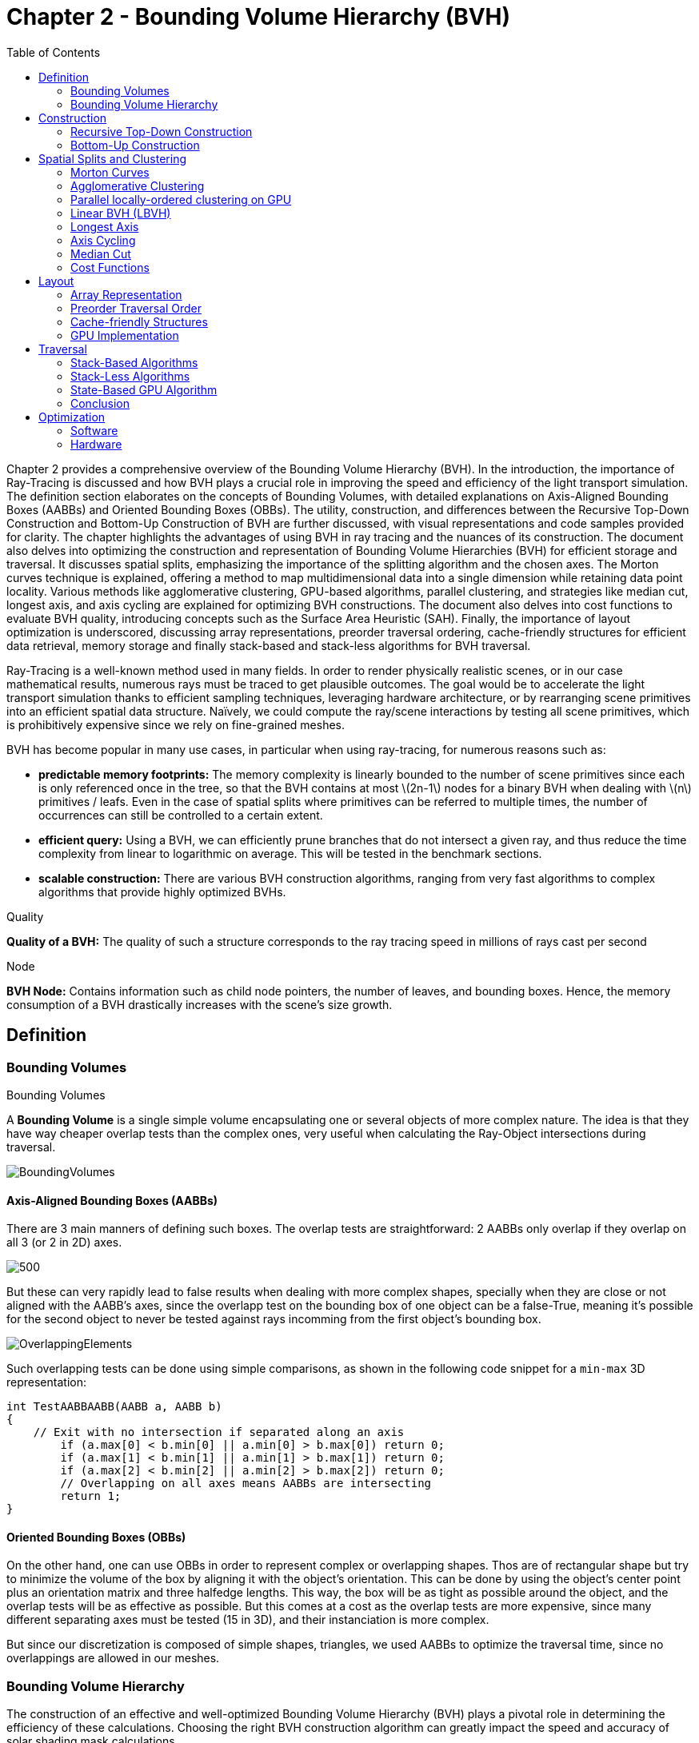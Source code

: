 = Chapter 2 - Bounding Volume Hierarchy (BVH)
:toc: macro

toc::[]

Chapter 2 provides a comprehensive overview of the Bounding Volume Hierarchy (BVH). In the introduction, the importance of Ray-Tracing is discussed and how BVH plays a crucial role in improving the speed and efficiency of the light transport simulation. The definition section elaborates on the concepts of Bounding Volumes, with detailed explanations on Axis-Aligned Bounding Boxes (AABBs) and Oriented Bounding Boxes (OBBs). The utility, construction, and differences between the Recursive Top-Down Construction and Bottom-Up Construction of BVH are further discussed, with visual representations and code samples provided for clarity. The chapter highlights the advantages of using BVH in ray tracing and the nuances of its construction. The document also delves into optimizing the construction and representation of Bounding Volume Hierarchies (BVH) for efficient storage and traversal. It discusses spatial splits, emphasizing the importance of the splitting algorithm and the chosen axes. The Morton curves technique is explained, offering a method to map multidimensional data into a single dimension while retaining data point locality. Various methods like agglomerative clustering, GPU-based algorithms, parallel clustering, and strategies like median cut, longest axis, and axis cycling are explained for optimizing BVH constructions. The document also delves into cost functions to evaluate BVH quality, introducing concepts such as the Surface Area Heuristic (SAH). Finally, the importance of layout optimization is underscored, discussing array representations, preorder traversal ordering, cache-friendly structures for efficient data retrieval, memory storage and finally stack-based and stack-less algorithms for BVH traversal.


Ray-Tracing is a well-known method used in many fields. In order to render physically realistic scenes, or in our case mathematical results, numerous rays must be traced to get plausible outcomes. The goal would be to accelerate the light transport simulation thanks to efficient sampling techniques, leveraging hardware architecture, or by rearranging scene primitives into an efficient spatial data structure. Naïvely, we could compute the ray/scene interactions by testing all scene primitives, which is prohibitively expensive since we rely on fine-grained meshes.

BVH has become popular in many use cases, in particular when using ray-tracing, for numerous reasons such as:

- **predictable memory footprints:** The memory complexity is linearly bounded to the number of scene primitives since each is only referenced once in the tree, so that the BVH contains at most \(2n-1\) nodes for a binary BVH when dealing with \(n\) primitives / leafs. Even in the case of spatial splits where primitives can be referred to multiple times, the number of occurrences can still be controlled to a certain extent.
- **efficient query:** Using a BVH, we can efficiently prune branches that do not intersect a given ray, and thus reduce the time complexity from linear to logarithmic on average. This will be tested in the benchmark sections.
- **scalable construction:** There are various BVH construction algorithms, ranging from very fast algorithms to complex algorithms that provide highly optimized BVHs.

.Quality
[.def#def:Quality]
****
[stem]
**Quality of a BVH:** The quality of such a structure corresponds to the ray tracing speed in millions of rays cast per second
****

.Node
[.def#def:Node]
****
[stem]
**BVH Node:** Contains information such as child node pointers, the number of leaves, and bounding boxes. Hence, the memory consumption of a BVH drastically increases with the scene's size growth.
****

== Definition

=== Bounding Volumes

.Bounding Volumes
[.def#def:BV]
****
[stem]
A **Bounding Volume** is a single simple volume encapsulating one or several objects of more complex nature. The idea is that they have way cheaper overlap tests than the complex ones, very useful when calculating the Ray-Object intersections during traversal.
****

[]
image::BoundingVolumes.png[]

==== Axis-Aligned Bounding Boxes (AABBs)

There are 3 main manners of defining such boxes. The overlap tests are straightforward: 2 AABBs only overlap if they overlap on all 3 (or 2 in 2D) axes.

[]
image::AABBs.png[500]

But these can very rapidly lead to false results when dealing with more complex shapes, specially when they are close or not aligned with the AABB's axes, since the overlapp test on the bounding box of one object can be a false-True, meaning it's possible for the second object to never be tested against rays incomming from the first object's bounding box.
[]
image::OverlappingElements.png[]

Such overlapping tests can be done using simple comparisons, as shown in the following code snippet for a `min-max` 3D representation:

[source,c++]
----
int TestAABBAABB(AABB a, AABB b)
{
    // Exit with no intersection if separated along an axis
	if (a.max[0] < b.min[0] || a.min[0] > b.max[0]) return 0; 
	if (a.max[1] < b.min[1] || a.min[1] > b.max[1]) return 0; 
	if (a.max[2] < b.min[2] || a.min[2] > b.max[2]) return 0; 
	// Overlapping on all axes means AABBs are intersecting 
	return 1;
}
----

==== Oriented Bounding Boxes (OBBs)

On the other hand, one can use OBBs in order to represent complex or overlapping shapes. Thos are of rectangular shape but try to minimize the volume of the box by aligning it with the object's orientation. This can be done by using the object's center point plus an orientation matrix and three halfedge lengths. This way, the box will be as tight as possible around the object, and the overlap tests will be as effective as possible. But this comes at a cost as the overlap tests are more expensive, since many different separating axes must be tested (15 in 3D), and their instanciation is more complex. 

But since our discretization is composed of simple shapes, triangles, we used AABBs to optimize the traversal time, since no overlappings are allowed in our meshes.

=== Bounding Volume Hierarchy
The construction of an effective and well-optimized Bounding Volume Hierarchy (BVH) plays a pivotal role in determining the efficiency of these calculations. Choosing the right BVH construction algorithm can greatly impact the speed and accuracy of solar shading mask calculations.

Numerous techniques have been developed to construct BVHs efficiently, and the choice of technique can significantly affect the structure and traversal behavior of the resulting BVH. Techniques vary from classic bottom-up approaches like the Surface Area Heuristic (SAH) to top-down techniques like Binary Space Partitioning (BSP).

Each technique has its strengths and weaknesses, and their impact becomes even more pronounced when applied to solar shading mask calculations. For instance, scenes with highly detailed geometry might benefit from BVHs constructed with the SAH algorithm (<<Cost Functions>>), as it efficiently reduces the number of unnecessary ray-object intersection tests. On the other hand, scenes with varying object densities could benefit from median splits and axis-cycling, ensuring that the splitting axes are evenly distributed and can help maintain overall balance during the BVH construction.

Furthermore, the trade-off between construction time and traversal efficiency cannot be overlooked. While some techniques may yield BVHs with faster traversal times, they might require longer construction times, but this would be acceptable for the computation of solar shading masks, since the BVH is constructed only once and then used for many ray-object intersection tests.

A visual definition of a BVH structure using Axis-Aligned Bounding-Boxes.

[]
image::BVH.png[]

In this context, `N1` would be the bounding volume for the entire object or scene, `N2` and `N3` would be those respectively containing `N4` and `N5`, and so on, until we reach the leaves of the tree, which are directly the bounding boxes of the primitives.

== Construction

Visual representation of the construction process of a BVH :
[]
image::constructmet.png[width=500]

=== Recursive Top-Down Construction

In the code snippet below, written by Luca Berti, a recursive top-down construction algorithm was proposed for further improvements. We can see that he adopts a recursive build function, which is called to create each node of the tree. Here is the proposed implementation:


[source,cpp]
----
    BVHNode * recursiveBuild(BVHNode * current_parent, int cut_dimension, int start_index_primitive, int end_index_primitive, std::vector<int> &orderedPrims)
    {
        LOG(INFO) <<fmt::format("cut dimension {}, start index primitive {}, end index primitive {}",cut_dimension,start_index_primitive,end_index_primitive);
        Eigen::VectorXd M_bound_min_node(nDim),M_bound_max_node(nDim);
        BVHNode * node = new BVHTree::BVHNode();
        M_bound_min_node = M_primitiveInfo[start_index_primitive].M_bound_min;
        M_bound_max_node = M_primitiveInfo[start_index_primitive].M_bound_max;
        for (int i = start_index_primitive+1; i < end_index_primitive; ++i)
		{
            M_bound_min_node = node->newBoundsMin(M_bound_min_node,M_primitiveInfo[i].M_bound_min);
            M_bound_max_node = node->newBoundsMax(M_bound_max_node,M_primitiveInfo[i].M_bound_max);
        }
        auto mid = (start_index_primitive + end_index_primitive) / 2;
        std::nth_element(&M_primitiveInfo[start_index_primitive], &M_primitiveInf[mid], &M_primitiveInfo[end_index_primitive-1]+1, 
        [cut_dimension](const BVHPrimitiveInfo &a, const BVHPrimitiveInfo &b) 
		{ 
            return a.M_centroid[cut_dimension] < b.M_centroid[cut_dimension];
        });
        int nPrimitives = end_index_primitive - start_index_primitive;
        if (nPrimitives == 1) 
        {
            // Create a leaf, since there is only one primitive in the list
            int firstPrimOffset = orderedPrims.size();
            for (int i = start_index_primitive; i < end_index_primitive; ++i) 
            {
            int primNum = M_primitiveInfo[i].M_primitiveNumber;
            orderedPrims.push_back(primNum);
            }
            node->buildLeaf(current_parent,firstPrimOffset, nPrimitives, M_bound_min_node,M_bound_max_node);
            return node;
        }
        else{
            // Create a node, since there are at least two primitives in the list
            node->buildInternalNode(current_parent,(cut_dimension+1)%nDim,
                                    recursiveBuild( node, (cut_dimension+1)%nDim, start_index_primitive, mid, orderedPrims),
                                    recursiveBuild( node, (cut_dimension+1)%nDim, mid, end_index_primitive, orderedPrims));
        }
        return node;
    }
----

This function is responsible for constructing the BVH tree from the primitives. It's called recursively and each time it either creates a leaf node if there's only one primitive left, or an internal node with two child nodes. The primitives are split by choosing a cutting dimension and sorting them by their centroids along this dimension, and then the data is divided into two equally sized parts, for each of which a new node is created. 

The cutting dimension is cycled between 0, 1, 2 (representing the x, y, and z axes in a 3D space) by using `(cut_dimension+1)%nDim` in the recursive calls (<<Axis Cycling>>). This is the main "Divide and Conquer" idea behind this top-down construction algorithm.

It then sorts the primitives by their centroids along the cutting dimension, using the `std::nth_element` function, which partially sorts the primitives so that the element at the mid index will be in the place it would be in a fully sorted array, and all elements before it are less than or equal to the elements after it. The comparison function :

[source,c++]
----
[cut_dimension](const BVHPrimitiveInfo &a, const BVHPrimitiveInfo &b) { return a.M_centroid[cut_dimension] < b.M_centroid[cut_dimension]; }
----

is used to sort the elements based on their centroids along the cutting dimension (<<Median Cut>>).

Finally, the data is divided into two equally sized parts when calculating the midpoint of the primitives' indexes.

Other splitting algorithms can be used, such as the Surface Area Heuristic (SAH) or the Middle Split Heuristic (MSH), which are listed and explained in the <<Spatial Splits and Clustering>> section.

=== Bottom-Up Construction

Instead of starting with all scene primitives in one cluster and recursively splitting them, bottom-up construction algorithms start with each primitive in its own cluster and recursively merge the closest pairs. This is done either until the desired number of clusters is reached, or each cluster contains a maximum number of primitives. The clusters are then used as the primitives for the next level of the tree. This process is repeated until the root node is reached.

But such a method wouldn't be the best for our purpose, first of all, looking at its inefficiency in finding pairs, we observe that every time we need to merge two clusters, we have to determine which two are the closest. This operation can be computationally expensive and can result in O(n^2) time complexity if not optimized. For a large number of primitives, this can slow down the construction process considerably. Most important, such techniques suffer from a strong lack in flexibility: the algorithm involves the creation and deletion of nodes dynamically, and the management of an array of active nodes. This can lead to fragmentation and additional memory overhead, which is unacceptable due to the need of scaling up the algorithm to be performed on GPUs, where memory is very limited. The bottom-up approach generally lacks the flexibility to adapt the BVH structure based on specific traversal use-cases. For instance, in solar shading masks computations, certain areas might need more detailed BVH structures (higher resolution) than others. Bottom-up methods don't inherently allow for this granularity during construction, as opposed to the top-down approach, where the BVH structure can be adapted to our needs at each step of the construction process.

Below is an example of a bottom-up construction algorithm, found in `Real-Time Collision Detection` by Christer Ericson:

[source,c++]
---- 
Node *BottomUpBVTree(Object object[], int numObjects)
{
    assert(numObjects != 0);
	int i, j;
	// Allocate temporary memory for holding node pointers to // the current set of active nodes (initially the leaves) NodePtr *pNodes = new NodePtr[numObjects];
    // Form the leaf nodes for the given input objects
    for (i = 0; i < numObjects; i++) {
        pNodes[i] = new Node;
        pNodes[i]->type = LEAF;
        pNodes[i]->object = &object[i];
	}
    // Merge pairs together until just the root object left
    while (numObjects > 1) {
        // Find indices of the two "nearest" nodes, based on some criterion
        FindNodesToMerge(&pNodes[0], numObjects, &i, &j);
        // Group nodes i and j together under a new internal node
		Node *pPair = new Node;
		pPair->type = NODE;
		pPair->left = pNodes[i];
		pPair->right = pNodes[j];
		// Compute a bounding volume for the two nodes
		pPair->BV = ComputeBoundingVolume(pNodes[i]->object, pNodes[j]->object);
		// Remove the two nodes from the active set and add in the new node.
		// Done by putting new node at index ’min’ and copying last entry to ’max’ int min = i, max = j;
		if (i > j) min = j, max = i;
		pNodes[min] = pPair;
		pNodes[max] = pNodes[numObjects - 1];
		numObjects--;
	}
    // Free temporary storage and return root of tree
    Node *pRoot = pNodes[0];
    delete pNodes;
    return pRoot;
}
----

Introduced by Walter et al., bottom-up construction by agglomerative clustering proposes to start with all scene primitives considered as individual clusters and recursively merges the closest pairs (the distance function being for example the surface area of a bounding box enclosing both clusters). In general, these trees tend to have lower global costs, but the construction is more time-consuming.

== Spatial Splits and Clustering 

Performing the spatial splits in an optimized way is crucial to the performance of the BVH. In fact, this is deeply related to the BVH's layout, which is the way the BVH is stored in memory, hence having a strong impact on it's construction time, the resulting quality of the BVH, and the traversal performance. The first step is to choose the splitting algorithm, and more importantly the separating axes.

=== Morton Curves

. Morton Curves
[.def#def:Morton]
****
[stem]
**Morton curves** map multidimensional data to one dimension while preserving the locality of the data points. They can be considered as a special 1-dimensional path traversing multidimensional data. Displayed below is an example of a Z-order curve (also known as a Morton curve) in a two-dimensional plane. The curve is constructed by interleaving the binary representations of the x and y coordinates of the data points. The resulting curve is continuous and preserves the locality of the data points, meaning that nearby points in the multidimensional space are also nearby in the one-dimensional space. This property is very useful for spatial indexing and spatial data structures, such as during the construction process of BVHs.
****

[]
image::morton.png[width=300px]

These can be defined thanks to various algorithms presented on
link:https://developer.nvidia.com/blog/thinking-parallel-part-iii-tree-construction-gpu/[NVIDIA's website].


=== Agglomerative Clustering
The major inconvenience when using bottom-up algorithms is that the upper nodes are poorly locally optimized and thus the research for the closest neighbor can be very costly. To prevent this, Gu et al proposed to recursively perform spatial median splits based on Morton codes until each subtree contains less than a chosen number of clusters. The clusters are merged using agglomerative clustering. Using this at all levels in the BVH, even the top level nodes' split will be locally optimized.

Meister and Bittner proposed a GPU-based algorithm using k-means clustering: scene primitives are subdivided into k clusters using k-means clustering. When done recursively, a k-ary BVH is built, which can also be converted to a binary tree by constructing intermediate levels using agglomerative clustering.

=== Parallel locally-ordered clustering on GPU
Introduced by Meister and Bittner, the key observation is that the distance functions have a non-decreasing property, meaning that once we found two mutually corresponding nearest neighbors, we can immediately merge their clusters since no other closer one will be found. The clusters are kept sorted along the Morton Curve, finding the nearest cluster by searching both sides of the sorted cluster array, testing a predefined number of clusters. Since it does not rely on distance matrices, it is GPU-friendly, and only a small number of iterations are needed to build the whole tree.

=== Linear BVH (LBVH)
The hierarchical nature of the BVH prevents a straightforward parallelization of the construction algorithm. But now, the BVH construction can be reduced to sorting scene primitives along the Morton curve (the order is given by Morton codes of fixed length, 32 or 64 bits), and using optimized sorting algorithms such as the radix sort, it can be done in 2n-1 time. The Morton code implicitly encodes a BVH constructor by spatial median splits.

=== Longest Axis
One straightforward approach is to choose the axis with the longest extent of the bounding volume as the separating axis. This can help effectively divide the scene along its largest dimension, potentially leading to more balanced partitions.

=== Axis Cycling
Another method involves cycling through the three axes (X, Y, Z) and selecting the next axis in a cyclic manner for each spatial split. This approach ensures that the splitting axes are evenly distributed and can help maintain overall balance in the BVH construction.  This is the approach proposed by Luca Berti, presented in the original code of this project, like seen during the call to the recursive build function:

[source,c++]
----
node->buildInternalNode(current_parent,(cut_dimension+1)%nDim,
                                        recursiveBuild( node, (cut_dimension+1)%nDim, start_index_primitive, mid, orderedPrims),
                                        recursiveBuild( node, (cut_dimension+1)%nDim, mid, end_index_primitive, orderedPrims));
----

The 2nd value representing the cutting dimension is cycled between 0, 1 and 2, representing the x, y and z axes of our 3 dimensional euclidean space, by using `(cut_dimension+1)%nDim` in the recursive calls. At each call, it is incremented by 1, enabling a different splitting axis to be used at *each level* of the tree. After choosing the splitting axis, the median value along that axis is computed and used as the splitting position, also know as a median cut, discussed right below.

=== Median Cut
The median cut strategy involves computing the median value along a specific axis and using it as the splitting position. This method aims to divide the scene into two halves containing an equal number of objects, which can help achieve good load balancing. This is implemented in the following line of the recursive build method, when calling the `std::nth_element` function:

[source,c++]
----
auto mid = (start_index_primitive + end_index_primitive) / 2;
std::nth_element(&M_primitiveInfo[start_index_primitive], &M_primitiveInfo[mid], 
        &M_primitiveInfo[end_index_primitive-1]+1,
            [cut_dimension](const BVHPrimitiveInfo &a, const BVHPrimitiveInfo &b) { 
                return a.M_centroid[cut_dimension] < b.M_centroid[cut_dimension];
            });
----

Here is an example of a construction using the median cut strategy, but on a single splitting axis:

image::BVlayers.png[400]

And such spacial divisions can lead to a similar tree as the following:

image::BVlayerstree.png[400]

We will combine this method with the <<Axis Cycling>> one, to ensure that the splitting axes are evenly distributed and can help maintain overall balance during the BVH construction.

=== Cost Functions

:stem: latexmath

The quality of a particular BVH can be estimated in terms of the expected number of operations needed for finding the nearest intersection with a given ray. It can be estimated thanks to the recurrence equation:


[stem]
++++
c(N)=
\begin{cases}
c_{T}+\sum_{N_c}{P(N_{c}|N)c(N_{c})} & c_{I}|N|
\end{cases}
++++

==== Surface Area Heuristic (SAH)
As mentioned earlier, the SAH criterion can also be used to determine the separating axis. It evaluates the cost of each axis based on the surface area of the resulting bounding volumes and chooses the axis with the lowest cost.

Using the *surface area heuristic (SAH)*, we can express the conditional probabilities as geometric ones, using their respective surface area to compute the ratio of the surface areas of a child node and the parent's one:

[stem]
++++
P(N_{c}|N)^{SAH} = \frac{Area(N_c)}{Area(N)}
++++

And finally, assuming that the ray origins and directions are uniformly distributed, after unrolling we get:

[stem]
++++
c(N)^{SAH} = \frac{1}{Area(N)} (c_T \sum_{N_i}Area(N_i) + c_i \sum_{N_l}Area(N_l)|N_l|)
++++

Where \(N_i\) and \(N_l\)  respectively denote interior and leaf nodes of a subtree with root \(N\). 
The problem of finding an optimal BVH is believed to be NP-hard. But these assumptions are unrealistic and thus several corrections have been proposed.

== Layout

After successfully constructing the tree in an optimized way, it is important to note that both optimizing the traversal code and the tree's representation itself are very important to see an increase in performance. Two obvious ways of dealing with that are to minimize the size of the data structures involved and to rearrange the data in a more cache-friendly way to reduce time for the search of relevant information (for example, it would be better to structure the array holding the pointers in such a way to minimize the time spent during traversal). Most of the information in this part comes from the paper `Real-Time Collision Detection` by Christer Ericson.

=== Array Representation
Let's look at a natural way of structuring the tree by mapping its nodes in a breadth-first level-by-level manner:

[source,c++]
----
// First Level
array[0] = *(root);
// Second level
array[1] = *(root->left);
array[2] = *(root->right);
// Third level
array[3] = *(root->left->left);
----



This way, we always know that a parent's children can be found at positions \(2i+1\) and \(2i+2\) in the array, usually inducing wasted memory unless dealing with a complete tree.

[]
image::arrayrep.png[400]

=== Preorder Traversal Order
When preordering them in traversal order, the left child will always follow its parent, and only one link is needed to point to the right child.

[]
image::preordertraversal.png[400]

[source,c++]
----
// Given a tree t, outputs its nodes in preorder traversal order
// into the node array n. Call with i = 0.
int PreorderOutput(Tree *t, Tree n[], int i)
	{
	// Implement a simple stack of parent nodes.
	// Note that the stack pointer ‘sp’ is automatically reset between calls
	const int STACK_SIZE = 100;
	static int parentStack[STACK_SIZE];
	static int sp = 0;
	// Copy over contents from tree node to PTO tree
	n[i].nodeData = t->nodeData;
	// Set the flag indicating whether there is a left child
	n[i].hasLeft = t->left != NULL;
	// If node has a right child, push its index for backpatching
	if (t->right) {
		assert(sp < STACK_SIZE);
		parentStack[sp++] = i;
	}
	// Now recurse over the left part of the tree
	if (t->left)
		i = PreorderOutput(t->left, n, i + 1);
	if (t->right) {
		// Backpatch the right-link of the parent to point to this node
		int p = parentStack[--sp];
		n[p].rightPtr = &n[i + 1];
		// Recurse over the right part of the tree
		i = PreorderOutput(t->right, n, i + 1);
	}
	// Return the updated array index on exit
	return i;
}
----

Flattening the tree in this way allows us to store the tree in a single array, with each node containing a pointer to its right child and a flag indicating whether it has a left child or not. This way, we can easily traverse the tree by following the right child pointers and using the left child flags to determine whether we should follow the left child or not and avoid the need for a stack and storage of 2 pointers per node (only one is necessary). This method is also cache-friendly since the nodes are stored in a linear array.

=== Cache-friendly Structures
When using modern architecture, execution time is mostly limited by cache issues when fetching data from memory. One possible way of adopting a cache-friendlier solution would be by merging the sets of binary tree nodes into a 'tri-node' containing the parent and its children, preventing it from needing internal links. Below we can see an example representing a complete 4-level binary tree with 14 internal links with a 2-level tri-node tree storing only 4 internal links. Even better, this representation can also be combined with other optimizing structures seen before.

[]
image::cachefriendly.png[600]

Flattening a tri-node tree is similar to flattening a binary tree, except that we need to store the parent's index in the array as well as the left and right child flags. The right child pointer is replaced by a flag indicating whether the parent has a right child or not, the left and parent's one are replaced in the same manner. The root node is a special case, since it has no parent, signified by a special flag. Three new structures (`GPUNode`, `GPURay` and `GPUTree`) were introduced, storing only critical information for it to be of small enough size to be copied-by-value to the GPU.

=== GPU Implementation

In our own GPU implementation, which had to be able to reproduce exactly the same BVHs as the original one presented by Luca Berti, we had no other choice than copying the informations containend in each BVH node to the GPU, and force it to retain the exact same structure. In order to do so, a suitable structure for the rays, the nodes and the global BVH had to be found, meaning excluding every unsupported data structure, such as `std::vector` or `Eigen::MatrixXd`. The whole BVH had to be flattened into a single static array, preventing different threads to have to access shared memory, which would have been very costly. In order to do so, the following structures where chosen (available in the `Bvh_GPU.cuh` file):

[source,c++]
----
struct GPURay
{
    float origin[3];
    float dir[3];
};

struct GPUNode
{
    GPUNode* parent;
    GPUNode* leftchild;
    GPUNode* rightchild;
    int nPrimitives;
    int firstPrimOffset;
    int splitAxis;
    float bounds_min[3];
    float bounds_max[3];
    float centroid[3];
};

struct GPUBVH
{
    GPUNode* M_root_gpu_tree;
};
----

And implementing only the methods necessary to perform the basic traversal on the axis-aligned bounding boxes, and not directly on the primitives, which could cause memory overhead.

Looking at the sizes of the differents structures and classes, we can compute the average size of a BVH node (supposing a 64 bits architecture):

- parent: 8 bytes (double)
- leftchild: 8 bytes (double)
- rightchild: 8 bytes (double)
- nPrimitives: 4 bytes (int)
- firstPrimOffset: 4 bytes (int)
- splitAxis: 4 bytes (int)
- All `Eigen::VectorXd` are dynamic-sized vectors, meaning the three M_bound_min, M_bound_max and M_centroid contain the following data:
	- size: 4 bytes (int)
	- pointer to data: 8 bytes (double on a 64 bits architecture)
	- the data itself: 3 x 8 bytes (since we are computing the shading mask in 3D)

Total size for BVH Node: 
8 + 8 + 8 + 4 + 4 + 4 + 3 x (4 + 8 + 3 x 8) = 144 bytes

Having to transfer \(144 \times N_{nodes}\) could cause memory overhead, contrary to the structure implemented for the GPU:

- parent: 8 bytes
- leftchild: 8 bytes
- rightchild: 8 bytes
- nPrimitives: 4 bytes
- firstPrimOffset: 4 bytes
- splitAxis: 4 bytes
- bounds_min: 3 x 4 = 12 bytes
- bounds_max: 3 x 4 = 12 bytes
- centroid: 3 x 4 = 12 bytes

Which totals out at 72 bytes per node, which is half the size of the original structure, and thus much more efficient in terms of memory usage. This enables us also to be able to create pointers on the GPU to perform the stack-less traversal without the need of preordering the nodes in a specific order such as described in the <<Preordering Algorithm>> section.

== Traversal

=== Stack-Based Algorithms

==== Definition

Stack-based algorithms for ray traversal through a bounding volume hierarchy (BVH) conventionally employ a stack to maintain the traversal state of the ray through the hierarchy. Unlike their stack-less counterparts, these algorithms do not require frequent restarts of the traversal from the root nor traverse more nodes. The use of a stack to save traversal states aids in efficiently determining the next node to be visited, enabling a more straightforward path through the hierarchy. Although stack operations (push and pop) might sound costly, their implementation on modern architectures, even GPUs, is quite efficient, especially when balanced against the potential overhead of other traversal techniques. The primary benefits of a stack-based algorithm include:
- Speed: Generally faster than their stack-less counterparts, especially for balanced BVHs, as there are fewer extraneous operations and more direct traversal paths.
- Simplicity: The algorithm's structure is more intuitive, which often leads to simpler code and fewer bugs.
- Flexibility: Easy adjustments can be made for different traversal strategies or optimizations.

However, stack-based methods might suffer from memory overhead due to the need of a stack to store traversal states, which could be prohibitive in highly parallel environments, like GPUs, with limited shared memory.
Additionally, when working with such algorithm, one can encounter parallelisation limitations, in fact, the push and pop operations on a shared stack can become bottlenecks in highly parallel systems (can be overcome by using atomic counters, available when working with CUDA).

==== Algorithm

For a clear understanding of the stack-based approach, we can draw an analogy with a depth-first search (DFS) in graph theory, where a stack keeps track of nodes yet to be explored. Here's a basic pseudocode for the stack-based traversal (found in `Real-Time Collision Detection` by Christer Ericson):

[source, c++]
----
struct StackItem {
	Node* node;
	float tmin, tmax; // ray's parametric range for this node
};

void traverseStackBased(ray) {
	StackItem stack[MAX_DEPTH];
	int stackPointer = -1;

	stack[++stackPointer] = {root, 0, INFINITY}; // Push root to the stack

	while (stackPointer >= 0) {
		StackItem current = stack[stackPointer--]; // Pop the top item
		
		if (boxtest(ray, current.node, current.tmin, current.tmax) != MISSED) {
			if (isLeaf(current.node)) {
				// ray-primitive intersection tests
				processLeaf(ray, current.node);
			} else {
				// Determine near and far child based on ray direction or other criteria
				Node* nearChild = getNearChild(current.node, ray);
				Node* farChild = getFarChild(current.node, ray);
				
				// Push children onto the stack
				stack[++stackPointer] = {farChild, current.tmin, current.tmax};
				stack[++stackPointer] = {nearChild, current.tmin, current.tmax};
			}
		}
	}
}
----

This approach showcases the power of the stack in maintaining traversal state, providing a more direct and efficient path through the BVH.

=== Stack-Less Algorithms

==== Definition

Traversing a ray through a bounding volume hierarchy is usually carried out in a recursive manner, therefore making it maintain a full stack per ray, which rapidly becomes very costly. Several stack-less algorithms exist, however they have to perform frequent restarts of the traversal from the root or traverse more nodes than their stack-based counterparts.

Many reasons have pushed researches in this field, such as:

- *efficient memory usage:* since stack-less algorithms don't require keeping track of the traversal state. This is critical when implementing it on GPUs, where memory is very limited
- *parallelism:* since they do not require to push and pop from a stack, these methods offer rich parallelization capabilities

The presented algorithm presents a stack-less iterative method traversing the BVH structure in the exact same order as stack-based ones, mainly thanks to added parent-pointers stored within each node and thus performing only one ray-box intersection test per internal node.

==== Assumptions to be made 

- use of a binary BVH, in which all primitives are stored in leaf nodes, and in which each inner node has exactly two children (so-called siblings)
- there is an efficient way of determining each node's parent and sibling
- for each inner node there is a unique traversal order in which it's children are traversed, possibly varying from ray to ray.

==== Algorithm

A commonly-used way of storing the parent's information is to store an explicit parent pointer for each node, done either by squeezing the parent pointer into unused parts of the node or by storing them directly in a separate array of parent pointers.

For traversal order, a first method would be to store for each node the coordinate axis along which the builder split the parent node and use the ray's direction sign in this dimension to determine the traversal order. On the other hand, we can directly use the dimension in which the nodes' centroids are widest apart. Finally, we could also directly compute the distance to the sibling's bounding boxes, inferring many computations.

First, in order to fully understand the methods benefits, let us understand all the underlyings of recursive algorithms.After having successfully intersected the parent, the traversal goes to the `nearChild` (found with any type of method), and does a ray-box test for this node. If the node is missed, `farChild` is processed, But if the test was successful, it continues by intersecting its primitives (if the node is a leaf), or by recursively entering the node's subtree (in case it's an inner node). Once `nearChild` is fully processed, traversal resumes with `farChild` exactly and the same sequence of events takes place.

This already gives us an overlook of the deterministic automaton algorithm (pseudo-code available in "Efficient Stack-less BVH Traversal for Ray Tracing"). In fact, we can start and make a parallel between the three ways of how any given node can be traversed and the tree states of the algorithm. During recursive traversal, a node can either be traversed:
- from its parents (case `fromParent`): we know that we are entering `nearChild`. We traverse the current node: if it's missed, we proceed with a `fromSibling` case and if not, either it's a leaf node and we intersect its primitives, or it's an inner node and we continue with its subtree.
- from its siblings (case `fromSibling`): we are entering `farChild` and we are traversing this node for the first time. If it's missed, we back-track to its parent. Otherwise we intersect it's primitives against the ray if it's a leaf node and proceed to parent, and if not we enter the current node's subtree performing a `fromParent` step. 
- from one of its children (case `fromChild`): the current node was already tested during the top to bottom phase, it **should not** be re-tested. The next on the list is either the current node's `farChild` or its parent

[]
Algorithm Developed by the Authors (Michal Hapala, Tomas Davidovic, Ingo Wald, Vlastimil Havran and Philipp Slusallek) of the article "Efficient Stack-less BVH Traversal for Ray Tracing", further implemented by Luca Berti in the original code of this project:

[source,c++]
----
void traverse(ray, node) {
	char state = fromParent;
	while (true) {
		switch (state) {
			case fromChild:
				if (current == root) return; // finished
				if (current == nearChild(parent(current))){
					current = sibling(current); 
					state = fromSibling; // (1a)
				}
				else {
					current = parent(current);
					state = fromChild; // (1b)
				}
				break;
			case fromSibling:
				if (boxtest(ray, current) == MISSED) {
					current = parent(current);
					state = fromChild; // (2a)
					}
				else if (isLeaf(current)) {
					// ray-primite intersection tests
					processLeaf(ray, current);
					current = parent(current);
					state = fromChild; // (2b)
				}
				else {
					current = nearChild(current);
					state = fromParent; //2a
				}
				break;
			case fromParent:
				if (boxtest(ray, current) == MISSED) {
					current = sibling(current);
					state. = fromSibling; // (3a)
				}
				else if (isLeaf(current)) {
					// ray-primitive intersection tests
					processLeaf(current);
					current = sibling(current);
					state = fromSibling; // (3b)
				}
				else {
					current = nearChild(current);
					state = fromParent; // (3a)
				}
				break;
		}
	}
}
----

This algorithm was also implemented on GPU using CUDA, only performing basic intersection tests on the axis-aligned bounding boxes, and is discussed in the section <<State-Based GPU Algorithm>>.

=== State-Based GPU Algorithm

When looking at the storage needed for the computation of ShadingMasks, we can pass the whole BVH structure and make a copy of it directly on the GPU's shared memory. This way, we can avoid the need to transfer the BVH structure from the CPU to the GPU constantly, which can be a very expensive operation. Using such a method may cause problems depending on the size of the BVH structure, since the GPU's shared memory is limited. However, we can use the its structure's size as a parameter to determine whether or not we should use this method. If the BVH structure is too big, we can implement smaller structures to hold the BVH, preordering the nodes in flattened 1D array's only containing useful information (and not all methods and attributes of the BVH structure). This way, we can reduce the size of the BVH structure and make it fit in the GPU's shared memory. And since the traversal is performed `nRays * nElements` times (more than 5000 rays per element), we can compute the array's once by indexing the nodes, its children and its parent.

Depending on the number of bounding boxes representing the acceleration structure, we can use the same stack-less algorithm as used on the CPU before, only adding atomic operations to count the number of intersections between a certain ray and leaf nodes. If a leaf is intersection, we append the `firstPrimOffset` to the results list, enabling the CPU to access the primitives and perform the intersection tests. This way, we avoid the need to transfer twice the amount of data. 

[source,c++]
----
__device__ void GPU_traverse_stackless(GPUNode * tree, GPURay const& ray, int * results, int & result_count)
{
	auto current_node = tree -> nearChild(ray);
	char state = 'P'; 

	result_count = 0;       

	while (true)
	{
		switch (state)
		{
			case 'C':
				if (current_node == M_root_gpu_tree) return;

				if (current_node == current_node->parent->nearChild(ray))
				{
					current_node = current_node->otherChild(current_node->parent);
					state = 'S'; // from Sibling
				}
				else 
				{
					current_node = current_node->parent;
					state = 'C'; // the current node has been accessed from its sibling
				}
				break;

			case 'S': // the node is being traversed from its sibling
				if (current_node->checkintersection(ray)==false) // go back to parent
				{
						current_node = current_node->parent;
					state = 'C';
				}
				else if (current_node->isLeaf())
				{
					int index = atomicAdd(&result_count, 1);
					results[index] = current_node->getfirstPrimOffset();// multiple threads try to write to the same index, we will not lose any results since they'll be queued
					current_node = current_node->parent;
					state = 'C';
				}
				else
				{
					current_node = current_node->parent;
					state = 'P';
				}
				break;
			
			case 'P':
				if (current_node->checkIntersection(ray)==false)
				{
					current_node = current_node->otherChild(current_node->parent);
					state = 'S';
				}
				else if (current_node->isLeaf())
				{
					int index = atomicAdd(&result_count, 1); // Increment the result_count atomically and get the previous value as the index
					results[index] = current_node->getfirstPrimOffset();    
					current_node = current_node->otherChild(current_node->parent);
					state = 'S';
				}
				else
				{
					current_node = current_node->nearChild(ray);
					state = 'P';
				}
				break;
			
			default:

				break;
		}
	}
}
----

This method can be coupled with different parallelization methods, since it serves a more generall purpose, namely the traversal of the BVH structure by a single ray. Leveraging the GPU's parallelization capabilities, we can write a kernel that will be executed by all the available threads, each one performing the traversal of a single ray.

[WARNING]
====
The number of intersections we can have per ray had to be limited (here 10) because of the limited size of the shared memory. Using dynamic memory allocation is infeasible due to significant runtime delays.
====

[source,c++]
----
__global__ void GPU_traverse_kernel(GPUNode* tree, GPURay const* rays, int* results, int numRays)
{
	int index = threadIdx.x + blockIdx.x * blockDim.x;
	int N = 10 ; // this is the max number of intersections we can have per ray
	if (index < numRays)
	{
		int thread_results[N]; // Local array specific to each thread
		int result_count = 0; // Local variable specific to each thread
		GPU_traverse_stackless(tree, rays[index], thread_results, result_count);

		for (int i = 0; i < result_count; i++)
		{
			results[index * 10 + i] = thread_results[i]; // Store results in the global results array
		}
	}
}
----

In this implementation, each thread is assigned a single ray and will perform the traversal of the BVH structure, storing the results in a local array. Once the traversal is done, the results are stored in the global results array, which will be accessed by the CPU to perform the intersection tests on the primitives.

Finally, the last parallelization occurs when the wrapper method calls the GPUraySearch method, which will be executed on all available GPUs in the cluster, each one maxing out their number of threads. 

[source,c++]
----
__host__ std::vector<int> GPUraySearch(std::vector<Feel::BVHRay> const& rays, const Feel::BVHTree<3> * tree)
{
	int totalRays = rays.size();
	int numDevices;
	CHECK_CUDA_ERRORS(cudaGetDeviceCount(&numDevices));
	int raysPerDevice = totalRays / numDevices; // Assuming totalRays is divisible by numDevices here.
	std::vector<double> lengths; // no distances are computed on the GPU
	std::vector<GPURay> rayons;
	std::vector<int> results(totalRays, -2);

	// convert the BVHRays to GPURays here
	for (int i = 0; i < totalRays; i++)
	{
		rayons.push_back(GPURay(rays[i]));
	}

	// Get all informations on the devices needed to perform the ray search
	cudaDeviceProp prop;
	cudaGetDeviceProperties(&prop, 0);// Assumes all devices are identical
	int maxThreadsDim = prop.maxThreadsDim[0];  
	int maxGridSize = prop.maxGridSize[0];
	int maxThreadsPerBlock = prop.maxThreadsPerBlock;
	size_t totalGlobalMem = prop.totalGlobalMem;// Total global memory (in bytes) ===> can be used to check whether the tree fits in the GPU memory
	int threadsPerBlock = std::min(totalRays, maxThreadsPerBlock);
	int blocks = (totalRays + threadsPerBlock - 1) / threadsPerBlock; 
	int blocksPerGrid = (raysPerDevice + threadsPerBlock - 1) / threadsPerBlock; // Round up division

	M_root_gpu_tree = buildRootTree(tree);


	cudaStream_t stream[numDevices];
	GPUNode *d_tree[numDevices];
	GPURay *d_rays[numDevices];
	int *d_results[numDevices];

	for (int i = 0; i < numDevices; i++) {
		CHECK_CUDA_ERRORS(cudaSetDevice(i));
		CHECK_CUDA_ERRORS(cudaStreamCreate(&stream[i]));

		// Allocate device memory for rays and copy from host to device
		CHECK_CUDA_ERRORS(cudaMalloc(&d_rays[i], sizeof(GPURay) * raysPerDevice));
		CHECK_CUDA_ERRORS(cudaMemcpyAsync(d_rays[i], rayons.data() + i * raysPerDevice, sizeof(GPURay) * raysPerDevice, cudaMemcpyHostToDevice, stream[i]));

		CHECK_CUDA_ERRORS(cudaMalloc(&d_results[i], sizeof(int) * raysPerDevice));

		d_tree[i] = M_root_gpu_tree->DeepCopy(M_root_gpu_tree);

		// Launch the kernel with one block per ray
		GPU_traverse_kernel<<<blocksPerGrid, threadsPerBlock>>>(d_tree[i], d_rays[i], d_results[i], raysPerDevice);

		// Copy back results, the first fustrum wil be place from results[0] to results[raysPerDevice - 1] and so on
		CHECK_CUDA_ERRORS(cudaMemcpyAsync(results.data() + i * raysPerDevice, d_results[i], sizeof(int) * raysPerDevice, cudaMemcpyDeviceToHost, stream[i]));
	}

	for (int i = 0; i < numDevices; i++) 
	{
		CHECK_CUDA_ERRORS(cudaSetDevice(i));
		CHECK_CUDA_ERRORS(cudaStreamSynchronize(stream[i]));
		CHECK_CUDA_ERRORS(cudaStreamDestroy(stream[i]));
		CHECK_CUDA_ERRORS(cudaFree(d_tree[i]));
		CHECK_CUDA_ERRORS(cudaFree(d_rays[i]));
		CHECK_CUDA_ERRORS(cudaFree(d_results[i]));
	}

	return results;
}
----

In order to take further this work, one could enlarge the last method to take into account different GPU models, each one having a specific amount of memory and threads available. This way, we could optimize the number of rays per device, and thus the number of threads per block, to maximize the number of rays processed per second. 

Further optimizations can be made by assigning different parts of the shading mask matrix to different GPUs or threads, which would enable the processing of very large meshes, unable to fit into on single GPU's memory. Problems at the boundaries (buildings from zone A casting shadows on zone B) could be solved by using a buffer zone, which would be computed by the CPU and then sent to the GPU to be processed, or simply by limiting the origin of the rays to the zone's boundaries but not the rays' directions (which would specifically cause problems in this case).


==== Copy-by-value 

As presented on link:https://developer.nvidia.com/blog/thinking-parallel-part-ii-tree-traversal-gpu/[NVIDIA's website], we can directly create a copy of the wanted BVH structure, enabling it to be able to access all needed functions preceded with `__device__`. If the memory allows it we can use the state-based traversal algorithm presented above, or use NVIDIA's iterative traversal method:

[source,c++]
----
__device__ void traverseIterative( CollisionList& list,
                                   BVH& bvh, 
                                   AABB& queryAABB, 
                                   int queryObjectIdx)
{
    // Allocate traversal stack from thread-local memory,
    // and push NULL to indicate that there are no postponed nodes.
    NodePtr stack[64];
    NodePtr* stackPtr = stack;
    *stackPtr++ = NULL; // push

    // Traverse nodes starting from the root.
    NodePtr node = bvh.getRoot();
    do
    {
        // Check each child node for overlap.
        NodePtr childL = bvh.getLeftChild(node);
        NodePtr childR = bvh.getRightChild(node);
        bool overlapL = ( checkOverlap(queryAABB, 
                                       bvh.getAABB(childL)) );
        bool overlapR = ( checkOverlap(queryAABB, 
                                       bvh.getAABB(childR)) );

        // Query overlaps a leaf node => report collision.
        if (overlapL && bvh.isLeaf(childL))
            list.add(queryObjectIdx, bvh.getObjectIdx(childL));

        if (overlapR && bvh.isLeaf(childR))
            list.add(queryObjectIdx, bvh.getObjectIdx(childR));

        // Query overlaps an internal node => traverse.
        bool traverseL = (overlapL && !bvh.isLeaf(childL));
        bool traverseR = (overlapR && !bvh.isLeaf(childR));

        if (!traverseL && !traverseR)
            node = *--stackPtr; // pop
        else
        {
            node = (traverseL) ? childL : childR;
            if (traverseL && traverseR)
                *stackPtr++ = childR; // push
        }
    }
    while (node != NULL);
}
----

But we will optimize it by using the state-based traversal algorithm presented above. Implementing it in CUDA will be similar, leveraging the complex BVH structure containing all the needed functions and attributes.

==== Preordering Algorithm

If the memory is not big enough to store the whole BVH structure, we can use a preordering algorithm to store the BVH structure in a flattened 1D array. This way, we can store only the needed information for the traversal, and not the whole BVH structure. This method is presented in 'Real-Time Collision Detection' by Christer Ericson. The algorithm is as follows:

[source,c++]
----
int PreorderOutput(Tree *t, Tree n[], int i)
{
	// Implement a simple stack of parent nodes.
	// Note that the stack pointer ‘sp’ is automatically reset between calls
	const int STACK_SIZE = 100;
	static int parentStack[STACK_SIZE];
	static int sp = 0;
	// Copy over contents from tree node to PTO tree
	n[i].nodeData = t->nodeData;
	// Set the flag indicating whether there is a left child
	n[i].hasLeft = t->left != NULL;
	// If node has right child, push its index for backpatching
	if (t->right) {
		assert(sp < STACK_SIZE);
		parentStack[sp++] = i;
	}
	// Now recurse over left part of tree
	if (t->left)
		i = PreorderOutput(t->left, n, i + 1);
	if (t->right) {
		// Backpatch right-link of parent to point to this node
		int p = parentStack[--sp];
		n[p].rightPtr = &n[i + 1];
		// Recurse over right part of tree
		i = PreorderOutput(t->right, n, i + 1);
	}
	// Return the updated array index on exit
	return i;
}

struct Tree {
	NodeData nodeData;
	bool hasLeft;
	Tree *rightPtr;
};
----

A stack is only used once, in order to identify the order of traversal, but will never be used on GPUs.

This representation also leverages the use of pointers, only using one to point to the right child, which would be accessed only later during traversal since we use a `depth-first` search if the intersection test was successful for a given node.


=== Conclusion

When dealing with the computation of shading masks, view factors or radiative transport, we use static geometry to realistically represent the scene. Only few topological changes have to be taken into account, hence the decision of also optimizing the build for the BVH tree's quality in order to reduce traversal operations. Even if the construction speed is important, we are not developing a real-time application, but rather trying to compute physically realistic results. We can build the BVH once and reuse it for multiple ray tracing operations without the need to update or rebuild the BVH. This approach can significantly improve performance, as constructing the BVH is a computationally expensive operation.

Even when taking into account the changes occurring due to the seasonality of the chosen districts and cities (french cities are subdued to changing weather conditions, leaves are falling and trees do not cast as big of a shadow in winter than in summer).


== Optimization

=== Software

NVIDIA's OptiX API stands as a testament to the power of purpose-built design. With its sole focus on accelerating ray tracing on NVIDIA GPUs, it offers a suite of capabilities that often outshines traditional hand-crafted traversal algorithms. We will discuss the inner workings of OptiX, its advantages, and how it can be harnessed to achieve better results.

==== The Speed Factor of OptiX
Its foundation is built purely for ray tracing operations, allowing it to fine-tune both hardware and software optimizations suited for this task. Being a brainchild of NVIDIA means OptiX gets intimate access to all the unique features and capabilities of NVIDIA GPUs.

At its core, OptiX employs advanced tools such as Bounding Volume Hierarchies and various other data structures optimized for ray tracing, actively diminishing the need for excessive ray-primitive tests.

==== Speculative Traversal

Imagine a scenario where multiple ray paths are processed all at once, even if eventually, some might not be needed. This concept, known as speculative traversal, shines brightly in the SIMT (Single Instruction, Multiple Threads) or SIMD (Single Instruction, Multiple Data) realms. With multiple units working in tandem, all executing the same operation but on varied data:

When a ray hits a decision point within an acceleration structure, like a node in the BVH, it doesn't just pick one way. It speculatively chooses all possible paths. This approach keeps NVIDIA GPUs, which operate on SIMT/SIMD architectures, active at all time. Different threads or lanes work on different paths concurrently, maximizing throughput. As paths are traversed, the unnecessary ones—like those not intersecting with any primitives in a BVH section—get discarded, paving the way for more essential operations.

This method is akin to casting a wide net, ensuring that all possible paths are explored, then discarding the unnecessary ones.


OptiX isn't just about speed, it enhences the results quality too. For those already familiar with CUDA, OptiX seamlessly meshes with it. This synergy allows for the creation of hybrid solutions, capitalizing on OptiX's performance and Cuda's flexibility.

=== Hardware

Spatial data structures exploit the spatial locality of scene primitives. But this isn't the only way of leveraging spatial locality. To further accelerate the whole process, we could map rays to interior nodes deeper in the tree during the traversal, skipping top-level nodes. A major caveat of such methods is that there is no guarantee that the found intersection corresponds to the closest one. But when computing shading masks, the lack of distance consideration is not a drawback. Instead, we solely focus on determining whether an object is present along the path of the ray.

Another way to optimize the ray generation would be to exploit the graphics card's instancing of objects, enabling it to create multiple copies of one object in record time. Benthin and Wald decided that, instead of tracing the rays sequentially, they would generate bounding frusta of coherent rays simultaneously harnessing the potential of a SIMD unit (as many rays in one frustum as the SIMD unit is wide). 

This could be taken further, by assigning parts of a matrix to a specific block in the GPU, leveraging the constant memory and launching the frustum of rays in the respective direction defined by the block-assigned resulting matrix. This way, the rays are processed in a more coherent manner, and the GPU's constant memory is used to its full potential. Moreover, the frustum could be instantiated directly on the GPU, and the identical rays could be transformed and translated through random values, generated by the mersene twister algorithm that can be implemented on a CUDA kernel, and therefore be naturally processed in parallel. This would result in a more efficient memory transfer, since the rays shouldn't be transferred back to the CPU, but only the resulting intersected leaves.

image::Nvidia-GPU-memory-structure.png[]
